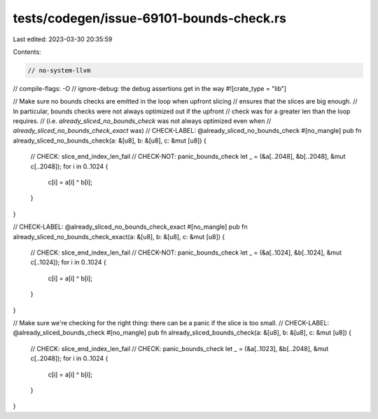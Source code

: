 tests/codegen/issue-69101-bounds-check.rs
=========================================

Last edited: 2023-03-30 20:35:59

Contents:

.. code-block:: rs

    // no-system-llvm
// compile-flags: -O
// ignore-debug: the debug assertions get in the way
#![crate_type = "lib"]

// Make sure no bounds checks are emitted in the loop when upfront slicing
// ensures that the slices are big enough.
// In particular, bounds checks were not always optimized out if the upfront
// check was for a greater len than the loop requires.
// (i.e. `already_sliced_no_bounds_check` was not always optimized even when
// `already_sliced_no_bounds_check_exact` was)
// CHECK-LABEL: @already_sliced_no_bounds_check
#[no_mangle]
pub fn already_sliced_no_bounds_check(a: &[u8], b: &[u8], c: &mut [u8]) {
    // CHECK: slice_end_index_len_fail
    // CHECK-NOT: panic_bounds_check
    let _ = (&a[..2048], &b[..2048], &mut c[..2048]);
    for i in 0..1024 {
        c[i] = a[i] ^ b[i];
    }
}

// CHECK-LABEL: @already_sliced_no_bounds_check_exact
#[no_mangle]
pub fn already_sliced_no_bounds_check_exact(a: &[u8], b: &[u8], c: &mut [u8]) {
    // CHECK: slice_end_index_len_fail
    // CHECK-NOT: panic_bounds_check
    let _ = (&a[..1024], &b[..1024], &mut c[..1024]);
    for i in 0..1024 {
        c[i] = a[i] ^ b[i];
    }
}

// Make sure we're checking for the right thing: there can be a panic if the slice is too small.
// CHECK-LABEL: @already_sliced_bounds_check
#[no_mangle]
pub fn already_sliced_bounds_check(a: &[u8], b: &[u8], c: &mut [u8]) {
    // CHECK: slice_end_index_len_fail
    // CHECK: panic_bounds_check
    let _ = (&a[..1023], &b[..2048], &mut c[..2048]);
    for i in 0..1024 {
        c[i] = a[i] ^ b[i];
    }
}


